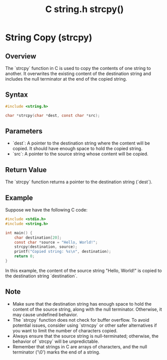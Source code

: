 :PROPERTIES:
:ID:       76f75cc0-28b3-47f0-83e1-31fd3dad9f36
:END:
#+title: C string.h strcpy()

* String Copy (strcpy)

** Overview
The `strcpy` function in C is used to copy the contents of one string to another. It overwrites the existing content of the destination string and includes the null terminator at the end of the copied string.

** Syntax
#+begin_src C
#include <string.h>

char *strcpy(char *dest, const char *src);
#+end_src

** Parameters
- `dest`: A pointer to the destination string where the content will be copied. It should have enough space to hold the copied string.
- `src`: A pointer to the source string whose content will be copied.

** Return Value
The `strcpy` function returns a pointer to the destination string (`dest`).

** Example
Suppose we have the following C code:

#+begin_src C
#include <stdio.h>
#include <string.h>

int main() {
    char destination[20];
    const char *source = "Hello, World!";
    strcpy(destination, source);
    printf("Copied string: %s\n", destination);
    return 0;
}
#+end_src

#+RESULTS:
| Copied string: Hello | World! |

In this example, the content of the source string "Hello, World!" is copied to the destination string `destination`.

** Note
- Make sure that the destination string has enough space to hold the content of the source string, along with the null terminator. Otherwise, it may cause undefined behavior.
- The `strcpy` function does not check for buffer overflow. To avoid potential issues, consider using `strncpy` or other safer alternatives if you want to limit the number of characters copied.
- Always ensure that the source string is null-terminated; otherwise, the behavior of `strcpy` will be unpredictable.
- Remember that strings in C are arrays of characters, and the null terminator ('\0') marks the end of a string.

